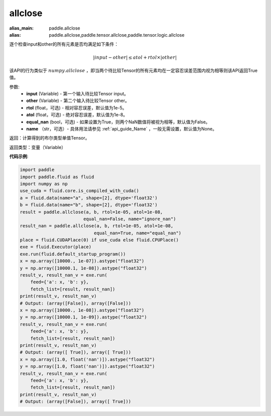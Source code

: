.. _cn_api_tensor_allclose:

allclose
-------------------------------

.. py:function:: paddle.allclose(input, other, rtol=1e-05, atol=1e-08, equal_nan=False, name=None)

:alias_main: paddle.allclose
:alias: paddle.allclose,paddle.tensor.allclose,paddle.tensor.logic.allclose






逐个检查input和other的所有元素是否均满足如下条件：

..  math::
    \left| input - other \right| \leq atol + rtol \times \left| other \right|

该API的行为类似于 :math:`numpy.allclose` ，即当两个待比较Tensor的所有元素均在一定容忍误差范围内视为相等则该API返回True值。

参数:
    - **input** (Variable) - 第一个输入待比较Tensor input。
    - **other** (Variable) - 第二个输入待比较Tensor other。
    - **rtol** (float，可选) - 相对容忍误差，默认值为1e-5。
    - **atol** (float，可选) - 绝对容忍误差，默认值为1e-8。
    - **equal_nan** (bool，可选) - 如果设置为True，则两个NaN数值将被视为相等，默认值为False。
    - **name** （str，可选）- 具体用法请参见 :ref:`api_guide_Name` ，一般无需设置，默认值为None。

返回：计算得到的布尔类型单值Tensor。

返回类型：变量（Variable）

**代码示例**:

.. code-block:: python

    import paddle
    import paddle.fluid as fluid
    import numpy as np
    use_cuda = fluid.core.is_compiled_with_cuda()
    a = fluid.data(name="a", shape=[2], dtype='float32')
    b = fluid.data(name="b", shape=[2], dtype='float32')
    result = paddle.allclose(a, b, rtol=1e-05, atol=1e-08,
                            equal_nan=False, name="ignore_nan")
    result_nan = paddle.allclose(a, b, rtol=1e-05, atol=1e-08,
                                equal_nan=True, name="equal_nan")
    place = fluid.CUDAPlace(0) if use_cuda else fluid.CPUPlace()
    exe = fluid.Executor(place)
    exe.run(fluid.default_startup_program())
    x = np.array([10000., 1e-07]).astype("float32")
    y = np.array([10000.1, 1e-08]).astype("float32")
    result_v, result_nan_v = exe.run(
        feed={'a': x, 'b': y},
        fetch_list=[result, result_nan])
    print(result_v, result_nan_v)
    # Output: (array([False]), array([False]))
    x = np.array([10000., 1e-08]).astype("float32")
    y = np.array([10000.1, 1e-09]).astype("float32")
    result_v, result_nan_v = exe.run(
        feed={'a': x, 'b': y},
        fetch_list=[result, result_nan])
    print(result_v, result_nan_v)
    # Output: (array([ True]), array([ True]))
    x = np.array([1.0, float('nan')]).astype("float32")
    y = np.array([1.0, float('nan')]).astype("float32")
    result_v, result_nan_v = exe.run(
        feed={'a': x, 'b': y},
        fetch_list=[result, result_nan])
    print(result_v, result_nan_v)
    # Output: (array([False]), array([ True]))
